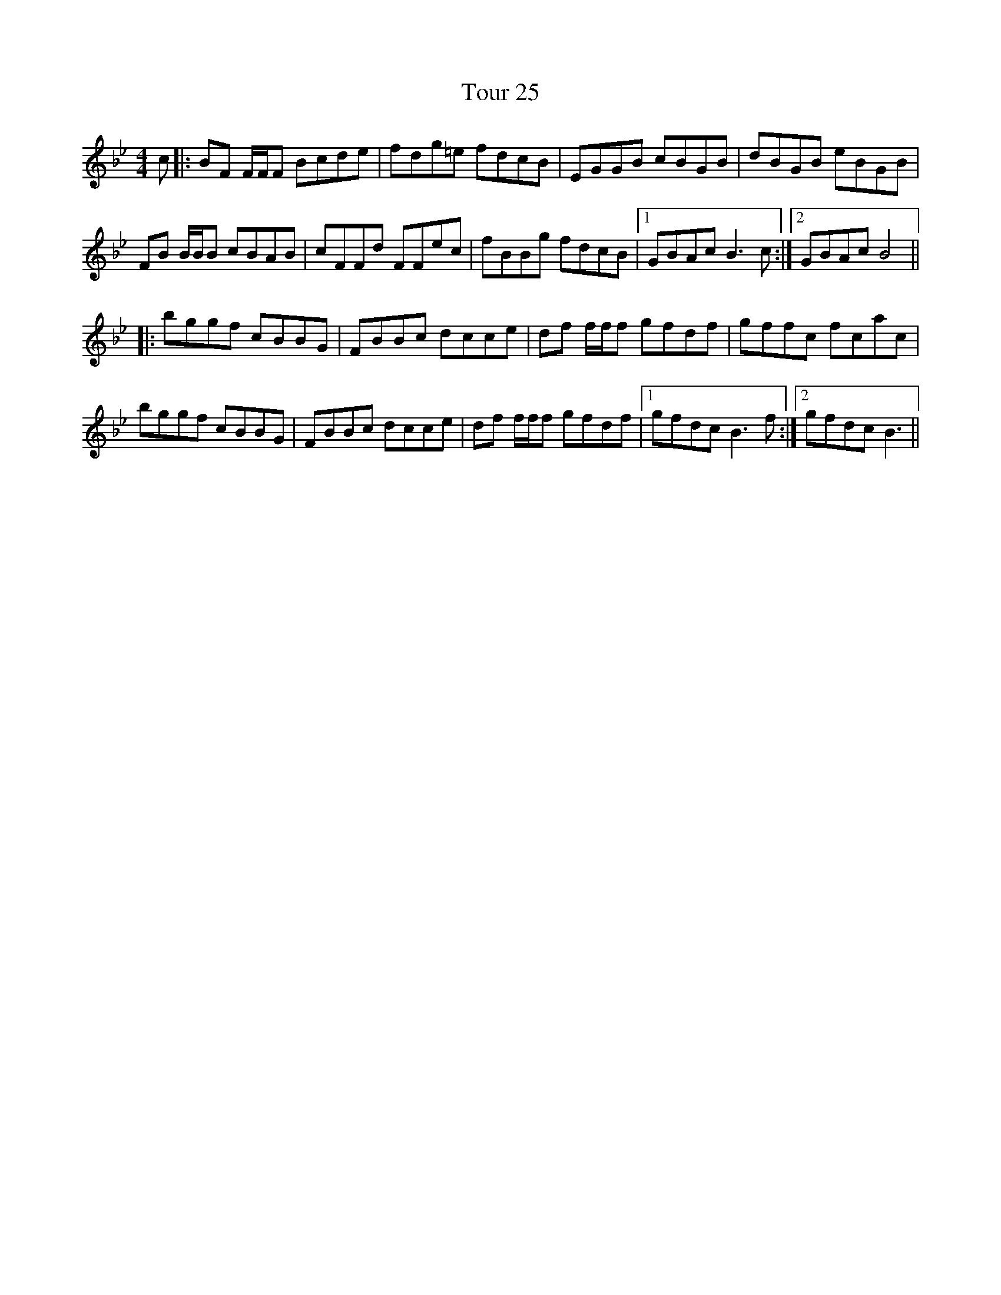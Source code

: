 X: 40760
T: Tour 25
R: reel
M: 4/4
K: Gminor
c|:BF F/F/F Bcde|fdg=e fdcB|EGGB cBGB|dBGB eBGB|
FB B/B/B cBAB|cFFd FFec|fBBg fdcB|1 GBAc B3c:|2 GBAc B4||
|:bggf cBBG|FBBc dcce|df f/f/f gfdf|gffc fcac|
bggf cBBG|FBBc dcce|df f/f/f gfdf|1 gfdc B3f:|2 gfdc B3||

